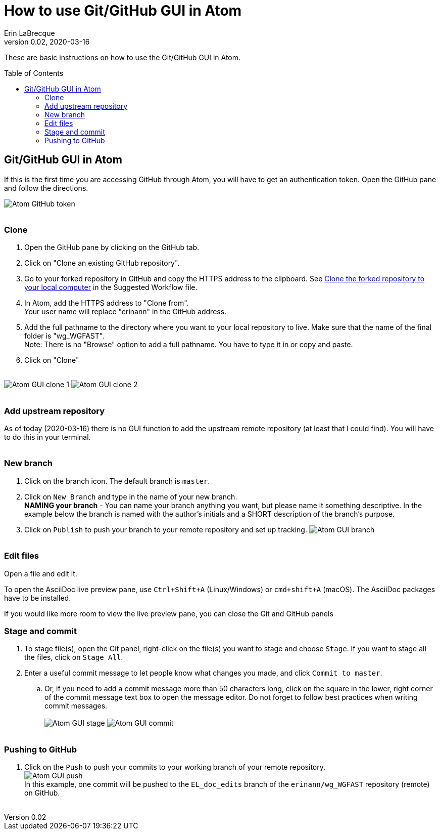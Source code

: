 = How to use Git/GitHub GUI in Atom
Erin LaBrecque
:revnumber: 0.02
:revdate: 2020-03-16
:imagesdir: images\
:toc: preamble
:toclevels: 4
ifdef::env-github[]
:tip-caption: :bulb:
:note-caption: :information_source:
:important-caption: :heavy_exclamation_mark:
:caution-caption: :fire:
:warning-caption: :warning:
endif::[]

These are basic instructions on how to use the Git/GitHub GUI in Atom.


== Git/GitHub GUI in Atom
If this is the first time you are accessing GitHub through Atom, you will have to get an authentication token. Open the GitHub pane and follow the directions.

image:Atom_GitHub_token.png[] +
{empty} +

=== Clone
1. Open the GitHub pane by clicking on the GitHub tab. +
2. Click on "Clone an existing GitHub repository". +
3. Go to your forked repository in GitHub and copy the HTTPS address to the clipboard. See <<2_suggested_workflow.adoc#Clone the forked repository to your local computer,Clone the forked repository to your local computer>> in the Suggested Workflow file. +
4. In Atom, add the HTTPS address to "Clone from". +
Your user name will replace "erinann" in the GitHub address. +
5. Add the full pathname to the directory where you want to your local repository to live. Make sure that the name of the final folder is "wg_WGFAST". +
Note: There is no "Browse" option to add a full pathname. You have to type it in or copy and paste. +
6. Click on "Clone" +
{empty} +

image:Atom_GUI_clone_1.png[]
image:Atom_GUI_clone_2.png[] +
{empty} +

=== Add upstream repository
As of today (2020-03-16) there is no GUI function to add the upstream remote repository (at least that I could find). You will have to do this in your terminal. +
{empty} +

=== New branch
1. Click on the branch icon. The default branch is `master`. +
2. Click on `New Branch` and type in the name of your new branch. +
*NAMING your branch* - You can name your branch anything you want, but please name it something descriptive. In the example below the branch is named with the author's initials and a SHORT description of the branch's purpose. +
3. Click on `Publish` to push your branch to your remote repository and set up tracking.
image:Atom_GUI_branch.png[] +
{empty} +

=== Edit files
Open a file and edit it. +

To open the AsciiDoc live preview pane, use `Ctrl+Shift+A` (Linux/Windows) or `cmd+shift+A` (macOS). The AsciiDoc packages have to be installed.

If you would like more room to view the live preview pane, you can close the Git and GitHub panels
{empty} +

=== Stage and commit
1. To stage file(s), open the Git panel, right-click on the file(s) you want to stage and choose `Stage`. If you want to stage all the files, click on `Stage All`.
2. Enter a useful commit message to let people know what changes you made, and click `Commit to master`. +
.. Or, if you need to add a commit message more than 50 characters long, click on the square in the lower, right corner of the commit message text box to open the message editor. Do not forget to follow best practices when writing commit messages. +
{empty} +
image:Atom_GUI_stage.png[]
image:Atom_GUI_commit.png[] +
{empty} +

=== Pushing to GitHub
1. Click on the `Push` to push your commits to your working branch of your remote repository. +
image:Atom_GUI_push.png[] +
In this example, one commit will be pushed to the `EL_doc_edits` branch of the `erinann/wg_WGFAST` repository (remote) on GitHub. +
{empty} +
